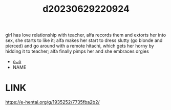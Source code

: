 :PROPERTIES:
:ID:       910c5ff1-054e-47ed-bc32-b7e51b524fe9
:END:
#+title: d20230629220924
#+filetags: :20230629220924:ntronary:
girl has love relationship with teacher, alfa records them and extorts her into sex, she starts to like it; alfa makes her start to dress slutty (go blonde and pierced) and go around with a remote hitachi, which gets her horny by hidding it to teacher; alfa finally pimps her and she embraces orgies
- [[id:439721d0-76a1-4135-b9dd-1a2929b40fbe][oᴗo]]
- NAME
[3104] Teguri Yoseru Amai Yuuwaku | The Sweet Temptation That Beckons (COMIC HOTMILK 2021-07) [English] [Nisor] [Digital]
* LINK
https://e-hentai.org/g/1935252/7735fba2b2/
